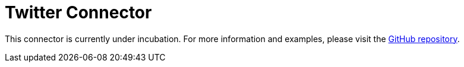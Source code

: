 = Twitter Connector

This connector is currently under incubation. For more information and examples, please visit the link:https://github.com/hazelcast/hazelcast-jet-contrib/tree/master/twitter[GitHub repository].